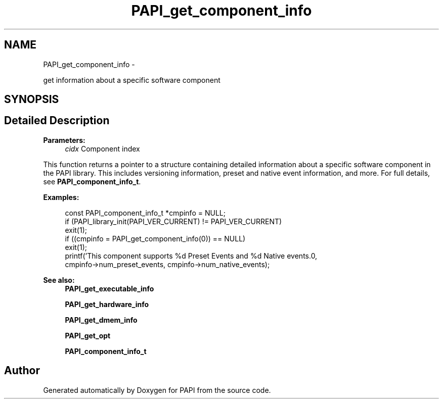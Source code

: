 .TH "PAPI_get_component_info" 3 "Fri Aug 2 2013" "Version 5.2.0.0" "PAPI" \" -*- nroff -*-
.ad l
.nh
.SH NAME
PAPI_get_component_info \- 
.PP
get information about a specific software component  

.SH SYNOPSIS
.br
.PP
.SH "Detailed Description"
.PP 
\fBParameters:\fP
.RS 4
\fIcidx\fP Component index
.RE
.PP
This function returns a pointer to a structure containing detailed information about a specific software component in the PAPI library. This includes versioning information, preset and native event information, and more. For full details, see \fBPAPI_component_info_t\fP.
.PP
\fBExamples:\fP
.RS 4

.PP
.nf
        const PAPI_component_info_t *cmpinfo = NULL;
        if (PAPI_library_init(PAPI_VER_CURRENT) != PAPI_VER_CURRENT)
        exit(1);
        if ((cmpinfo = PAPI_get_component_info(0)) == NULL)
        exit(1);
        printf('This component supports %d Preset Events and %d Native events.\n',
        cmpinfo->num_preset_events, cmpinfo->num_native_events);

.fi
.PP
.RE
.PP
\fBSee also:\fP
.RS 4
\fBPAPI_get_executable_info\fP 
.PP
\fBPAPI_get_hardware_info\fP 
.PP
\fBPAPI_get_dmem_info\fP 
.PP
\fBPAPI_get_opt\fP 
.PP
\fBPAPI_component_info_t\fP 
.RE
.PP


.SH "Author"
.PP 
Generated automatically by Doxygen for PAPI from the source code.

